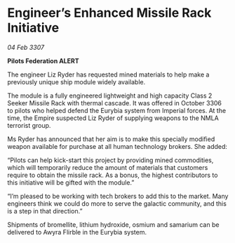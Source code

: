 * Engineer’s Enhanced Missile Rack Initiative

/04 Feb 3307/

*Pilots Federation ALERT* 

The engineer Liz Ryder has requested mined materials to help make a previously unique ship module widely available. 

The module is a fully engineered lightweight and high capacity Class 2 Seeker Missile Rack with thermal cascade. It was offered in October 3306 to pilots who helped defend the Eurybia system from Imperial forces. At the time, the Empire suspected Liz Ryder of supplying weapons to the NMLA terrorist group. 

Ms Ryder has announced that her aim is to make this specially modified weapon available for purchase at all human technology brokers. She added: 

“Pilots can help kick-start this project by providing mined commodities, which will temporarily reduce the amount of materials that customers require to obtain the missile rack. As a bonus, the highest contributors to this initiative will be gifted with the module.” 

“I’m pleased to be working with tech brokers to add this to the market. Many engineers think we could do more to serve the galactic community, and this is a step in that direction.” 

Shipments of bromellite, lithium hydroxide, osmium and samarium can be delivered to Awyra Flirble in the Eurybia system.